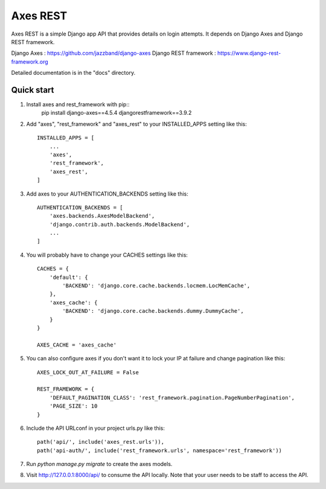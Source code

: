 =====
Axes REST
=====

Axes REST is a simple Django app API that provides details on login attempts.
It depends on Django Axes and Django REST framework.

Django Axes : https://github.com/jazzband/django-axes
Django REST framework : https://www.django-rest-framework.org

Detailed documentation is in the "docs" directory.

Quick start
-----------

1. Install axes and rest_framework with pip::
    pip install django-axes==4.5.4 djangorestframework==3.9.2

2. Add "axes", "rest_framework" and "axes_rest" to your INSTALLED_APPS
   setting like this::

    INSTALLED_APPS = [
        ...
        'axes',
        'rest_framework',
        'axes_rest',
    ]

3. Add axes to your AUTHENTICATION_BACKENDS setting like this::

    AUTHENTICATION_BACKENDS = [
        'axes.backends.AxesModelBackend',
	'django.contrib.auth.backends.ModelBackend',
        ...
    ]

4. You will probably have to change your CACHES settings like this::

    CACHES = {
        'default': {
            'BACKEND': 'django.core.cache.backends.locmem.LocMemCache',
        },
        'axes_cache': {
            'BACKEND': 'django.core.cache.backends.dummy.DummyCache',
        }
    }

    AXES_CACHE = 'axes_cache'

5. You can also configure axes if you don't want it to lock your IP at failure
   and change pagination like this::

    AXES_LOCK_OUT_AT_FAILURE = False

    REST_FRAMEWORK = {
        'DEFAULT_PAGINATION_CLASS': 'rest_framework.pagination.PageNumberPagination',
        'PAGE_SIZE': 10
    }

6. Include the API URLconf in your project urls.py like this::

    path('api/', include('axes_rest.urls')),
    path('api-auth/', include('rest_framework.urls', namespace='rest_framework'))

7. Run `python manage.py migrate` to create the axes models.

8. Visit http://127.0.0.1:8000/api/ to consume the API locally.
   Note that your user needs to be staff to access the API.